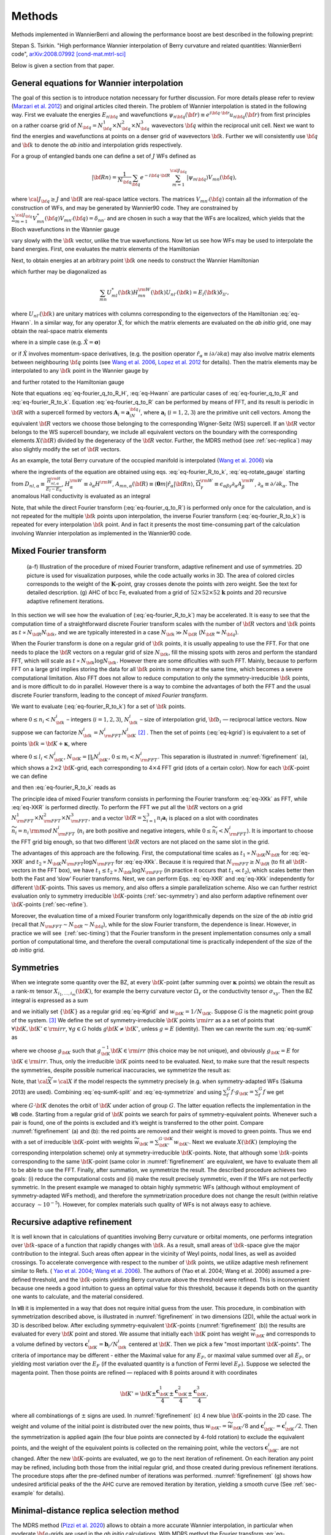 *********************
Methods 
*********************

Methods implemented in WannierBerri and allowing the performance boost are best described in the following preprint: 

Stepan S. Tsirkin. "High performance Wannier interpolation of Berry curvature and related quantities: WannierBerri code",   `arXiv:2008.07992 [cond-mat.mtrl-sci] <https://arxiv.org/abs/2008.07992>`_

Below is given a section from that paper. 

.. _sec-wanfun:

General equations for Wannier interpolation
-------------------------------------------------------

The goal of this section is to introduce notation necessary for further
discussion. For more details please refer to review (`Marzari et al. 2012 <https://journals.aps.org/rmp/abstract/10.1103/RevModPhys.84.1419>`_) 
and original articles cited therein. The problem of Wannier
interpolation is stated in the following way. First we evaluate the
energies :math:`E_{n{\bf q}}` and wavefunctions
:math:`\psi_{n{\bf q}}({\bf r})\equiv e^{i{\bf q}\cdot{\bf r}}u_{n{\bf q}}({\bf r})`
from first principles on a rather coarse grid of
:math:`N_{\bf q}=N_{\bf q}^1\times N_{\bf q}^2\times N_{\bf q}^3`
wavevectors :math:`{\bf q}` within the reciprocal unit cell. Next we
want to find the energies and wavefunctions at points on a denser grid
of wavevectors :math:`{\bf k}`. Further we will consistently use
:math:`{\bf q}` and :math:`{\bf k}` to denote the *ab initio* and
interpolation grids respectively.

For a group of entangled bands one can define a set of :math:`J` WFs
defined as

.. math:: \vert{\bf R}n\rangle=\frac{1}{N_{\bf q}}\sum_{\bf q}e^{-i{\bf q}\cdot{\bf R}} \sum_{m=1}^{{\cal J}_{\bf q}} \vert\psi_{m{\bf q}}\rangle V_{mn}({\bf q}),

where :math:`{\cal J}_{\bf q}\ge J` and :math:`{\bf R}` are real-space
lattice vectors. The matrices :math:`V_{mn'}({\bf q})` contain all the
information of the construction of WFs, and may be generated by
Wannier90 code. They are constrained by
:math:`\sum_{m=1}^{{\cal J}_{\bf q}} V^*_{mn}({\bf q})V_{mn'}({\bf q})=\delta_{nn'}`
and are chosen in such a way that the WFs are localized, which yields
that the Bloch wavefunctions in the Wannier gauge

.. math::
   :label: eq-psiW

   \vert\psi_{n{\bf k}}^{\rm W}\rangle \equiv e^{i{\bf k}\cdot{\bf r}}\vert u_{n{\bf k}}^{\rm W}\rangle\equiv  \sum_{{\bf R}}e^{i{\bf k}\cdot{\bf R}}\vert{\bf R}n\rangle  \label{eq:psiW}

vary slowly with the :math:`{\bf k}` vector, unlike the true
wavefunctions. Now let us see how WFs may be used to interpolate the
band energies. First, one evaluates the matrix elements of the
Hamiltonian

.. math::
   :label: eq-fourier_q_to_R_H

   \begin{gathered}
       H_{mn}({\bf R})\equiv\frac{1}{N_{\bf q}}\sum_{\bf q}e^{-i{\bf q}\cdot{\bf R}} \langle\psi_{m{\bf q}}^{\rm W}\vert\hat{H}\vert\psi_{n{\bf q}}^{\rm W}\rangle=\\
       =\frac{1}{N_{\bf q}}\sum_{\bf q}e^{-i{\bf q}\cdot{\bf R}}\sum_{l}V^*_{lm}({\bf q})E_{l{\bf q}}V_{ln}({\bf q}).
       \label{eq:fourier_q_to_R_H}\end{gathered}

Next, to obtain energies at an arbitrary point :math:`{\bf k}` one needs
to construct the Wannier Hamiltonian

.. math::
   :label: eq-Hwann

   H_{mn}^{\rm W}({\bf k})=\sum_{\bf R}H_{mn}({\bf R})e^{i{\bf k}\cdot{\bf R}}, \label{eq:Hwann}

which further may be diagonalized as

.. math:: \sum_{mn} U_{ml}^*({\bf k}) H_{mn}^{\rm W}({\bf k})U_{nl'}({\bf k})=E_l({\bf k}) \delta_{ll'},

where :math:`U_{nl'}({\bf k})` are unitary matrices with columns
corresponding to the eigenvectors of the Hamiltonian
:eq:`eq-Hwann`. In a similar way, for any operator
:math:`\hat{X}`, for which the matrix elements are evaluated on the *ab
initio* grid, one may obtain the real-space matrix elements

.. math::
   :label: eq-fourier_q_to_R

   X_{mn}({\bf R})\equiv\frac{1}{N_{\bf q}}\sum_{\bf q}e^{-i{\bf q}\cdot{\bf R}} X_{mn}^{\text{W}}({\bf q}), \label{eq:fourier_q_to_R}

where in a simple case (e.g. :math:`\hat{X}=\boldsymbol{\sigma}`)

.. math::
   :label: eq-H_to_W

   X_{mn}^{\text{W}}({\bf q})= \sum_{ll'}V_{lm}^*({\bf q}) \langle\psi_{m{\bf q}}\vert\hat{X}\vert\psi_{n{\bf q}}\rangle V_{l'n}({\bf q}), \label{eq:H_to_W}

or if :math:`\hat{X}` involves momentum-space derivatives, (e.g. the
position operator
:math:`\hat{r}_\alpha\equiv i\partial/\partial k\alpha`) may also
involve matrix elements between neighbouring :math:`{\bf q}` points (see
`Wang et al. 2006 <https://journals.aps.org/prb/abstract/10.1103/PhysRevB.74.195118>`_, 
`Lopez et al. 2012 <https://doi.org/10.1103/PhysRevB.85.014435.>`_ for details). Then the matrix
elements may be interpolated to any :math:`{\bf k}` point in the Wannier
gauge by

.. math::
   :label: eq-fourier_R_to_k

   X_{mn}^{\rm W}({\bf k})=\sum_{\bf R}X_{mn}({\bf R})e^{i{\bf k}\cdot{\bf R}} , \label{eq:fourier_R_to_k}

and further rotated to the Hamiltonian gauge

.. math::
   :label: eq-rotate_gauge

   \overline{X}_{mn}^{\rm H}({\bf k})=\left( U^\dagger\cdot X^{\rm W}\cdot U \right)_{mn} . \label{eq:rotate_gauge}

Note that equations :eq:`eq-fourier_q_to_R_H`,
:eq:`eq-Hwann` are particular cases of
:eq:`eq-fourier_q_to_R` and
:eq:`eq-fourier_R_to_k`. Equation
:eq:`eq-fourier_q_to_R` can be performed by means
of FFT, and its result is periodic in :math:`{\bf R}` with a supercell
formed by vectors :math:`\mathbf{A}_i=\mathbf{a}_iN_{\bf q}^i`, where
:math:`\mathbf{a}_i` (:math:`i=1,2,3`) are the primitive unit cell
vectors. Among the equivalent :math:`{\bf R}` vectors we choose those
belonging to the corresponding Wigner-Seitz (WS) supercell. If an
:math:`{\bf R}` vector belongs to the WS supercell boundary, we include
all equivalent vectors on the boundary with the corresponding elements
:math:`X({\bf R})` divided by the degeneracy of the :math:`{\bf R}`
vector. Further, the MDRS method (see :ref:`sec-replica`) may also slightly modify the set
of :math:`{\bf R}` vectors.

As an example, the total Berry curvature of the occupied manifold is
interpolated (`Wang et al. 2006 <https://journals.aps.org/prb/abstract/10.1103/PhysRevB.74.195118>`_) via

.. math::
   :label: eq-Berry-wanint

   \begin{gathered}
   \Omega_\gamma ({\bf k}) =   {\rm Re\,}\sum_n^{\text{occ}}\overline{\Omega}^{\rm H}_{nn,\gamma}
   -2\epsilon_{\alpha\beta\gamma}{\rm Re\,}\sum_n^{\text{occ}}\sum_l^{\text{unocc}}D_{nl,\alpha}\overline{A}^{\rm H}_{ln,\beta}  \\
    +\epsilon_{\alpha\beta\gamma}{\rm Im\,}\sum_n^{\text{occ}}\sum_l^{\text{unocc}}D_{nl,\alpha} D_{ln,\beta} ,
   \label{eq:Berry-wanint}\end{gathered}

where the ingredients of the equation are obtained using
eqs. :eq:`eq-fourier_R_to_k`,
:eq:`eq-rotate_gauge` starting from
:math:`D_{nl,\alpha}\equiv\frac{\overline{H}_{nl,\alpha}^{\rm H}}{E_l-E_n}`,
:math:`H_\alpha^{\rm W}\equiv\partial_\alpha H^{\rm W}`,
:math:`A_{mn,\alpha}({\bf R})\equiv\langle\mathbf{0}m\vert\hat{r}_\alpha\vert{\bf R}n\rangle`,
:math:`\overline{\Omega}_\gamma^{\rm W} \equiv\epsilon_{\alpha\beta\gamma}\partial_\alpha A^{\rm W}_\beta`,
:math:`\partial_\alpha\equiv \partial/\partial{k_\alpha}`. The anomalous
Hall conductivity is evaluated as an integral

.. math::
   :label: eq-AHC

   \sigma_{\alpha\beta}^{\rm AHE}=-\frac{e^2}{\hbar}\epsilon_{\alpha\beta\gamma}\int \frac{d{\bf k}}{(2\pi)^3}\Omega_\gamma({\bf k}).
       \label{eq:AHC}

Note, that while the direct Fourier transform
(:eq:`eq-fourier_q_to_R`) is performed only once
for the calculation, and is not repeated for the multiple
:math:`{\bf k}` points upon interpolation, the inverse Fourier transform
(:eq:`eq-fourier_R_to_k`) is repeated for every
interpolation :math:`{\bf k}` point. And in fact it presents the most
time-consuming part of the calculation involving Wannier interpolation
as implemented in the Wannier90 code.


.. _sec-FFT:

Mixed Fourier transform 
--------------------------------

.. _figrefinement:
.. figure:: imag/figures/refinement.pdf.svg
   :width: 100%

   (a-f) Illustration of the procedure of mixed Fourier transform, adaptive refinement and use of symmetries. 
   2D picture is used for visualization purposes, while the code actually works in 3D.  
   The area of colored circles corresponds to the weight of the :math:`\mathbf{K}`-point, 
   gray crosses denote the points with zero weight. See the text for detailed description. 
   (g) AHC of bcc Fe, evaluated from a grid of :math:`52\times 52\times 52` :math:`\mathbf{k}` points and 20 recursive adaptive refinement iterations.

In this section we will see how the evaluation of
(:eq:`eq-fourier_R_to_k`) may be accelerated. It is
easy to see that the computation time of a straightforward discrete
Fourier transform scales with the number of :math:`{\bf R}` vectors and
:math:`{\bf k}` points as :math:`t\propto N_{\bf R}N_{\bf k}`, and we
are typically interested in a case :math:`N_{\bf k}\gg N_{\bf R}`
(:math:`N_{\bf R}\approx N_{\bf q}`).

When the Fourier transform is done on a regular grid of :math:`{\bf k}`
points, it is usually appealing to use the FFT. For that one needs to
place the :math:`{\bf R}` vectors on a regular grid of size
:math:`N_{\bf k}`, fill the missing spots with zeros and perform the
standard FFT, which will scale as
:math:`t\propto N_{\bf k}\log{N_{\bf k}}`. However there are some
dificulties with such FFT. Mainly, because to perform FFT on a large
grid implies storing the data for all :math:`{\bf k}` points in memory
at the same time, which becomes a severe computational limitation. Also
FFT does not allow to reduce computation to only the
symmetry-irreducible :math:`{\bf k}` points, and is more difficult to do
in parallel. However there is a way to combine the advantages of both
the FFT and the usual discrete Fourier transform, leading to the concept
of *mixed Fourier transform*.

We want to evaluate (:eq:`eq-fourier_R_to_k`) for a
set of :math:`{\bf k}` points.

.. math::
   :label: eq-kgrid

   {\bf k}_{n_1,n_2,n_3}=\frac{n_1}{N_{\bf k}^1}{\bf b}_1 +\frac{n_2}{N_{\bf k}^2}{\bf b}_2 +\frac{n_3}{N_{\bf k}^3}{\bf b}_3 ,   \label{eq:kgrid}

where :math:`0\le n_i< N_{\bf k}^i` – integers (:math:`i=1,2,3`),
:math:`N_{\bf k}^i` – size of interpolation grid, :math:`{\bf b}_i` —
reciprocal lattice vectors. Now suppose we can factorize
:math:`N_{\bf k}^i=N_{\rm FFT}^i N_{\bf K}^i`\  [2]_ . Then the set of
points (:eq:`eq-kgrid`) is equivalent to a set of points
:math:`{\bf k}={\bf K}+\boldsymbol{\kappa}`, where

.. math::
   :label: eq-Kgrid

   \begin{aligned}
   {\bf K}_{l_1,l_2,l_3}&=&\frac{l_1}{N_{\bf k}^1}{\bf b}_1 +\frac{l_2}{N_{\bf k}^2}{\bf b}_2 +\frac{l_3}{N_{\bf k}^3}{\bf b}_3,  \label{eq:Kgrid}  \\
   \boldsymbol{\kappa}_{m_1,m_2,m_3}&=&\frac{m_1}{N_{\rm FFT}^1}{\bf b}_1 +\frac{m_2}{N_{\rm FFT}^2}{\bf b}_2 +\frac{m_3}{N_{\rm FFT}^3}{\bf b}_3,    \end{aligned}

where :math:`0\le l_i< N_{\bf K}^i`,
:math:`N_{\bf K}=\prod_i N_{\bf K}^i`, :math:`0\le m_i< N_{\rm FFT}^i`.
This separation is illustrated in
:numref:`figrefinement` (a), which shows a
2\ :math:`\times`\ 2 :math:`{\bf K}`-grid, each corresponding to
4\ :math:`\times`\ 4 FFT grid (dots of a certain color). Now for each
:math:`{\bf K}`-point we can define

.. math::
   :label: eq-XKR

   X_{mn}({\bf K},{\bf R})\equiv X_{mn}({\bf R})e^{i{\bf K}\cdot{\bf R}} \label{eq:XKR}

and then :eq:`eq-fourier_R_to_k` reads as

.. math::
   :label: eq-XKk

   X_{mn}^{\rm W}({\bf k}={\bf K}+\boldsymbol{\kappa}) = \sum_{\bf R}X_{mn}({\bf K},{\bf R})e^{i\boldsymbol{\kappa}\cdot{\bf R}} \label{eq:XKk}

The principle idea of mixed Fourier transform consists in performing the
Fourier transform :eq:`eq-XKk` as FFT, while
:eq:`eq-XKR` is performed directly. To perform the FFT we put
all the :math:`{\bf R}` vectors on a grid
:math:`N_{\rm FFT}^1\times N_{\rm FFT}^2\times N_{\rm FFT}^3`, and a
vector :math:`{\bf R}=\sum_{i=1}^3 n_i\mathbf{a}_i` is placed on a slot
with coordinates :math:`\widetilde{n}_i= n_i\,{\rm mod}\,N_{\rm FFT}^i`
(:math:`n_i` are both positive and negative integers, while
:math:`0\le \widetilde{n}_i<N_{\rm FFT}^i`). It is important to choose
the FFT grid big enough, so that two different :math:`{\bf R}` vectors
are not placed on the same slot in the grid.

The advantages of this approach are the following. First, the
computational time scales as :math:`t_1\propto N_{\bf K}N_{\bf R}` for
:eq:`eq-XKR` and
:math:`t_2\propto N_{\bf K}N_{\rm FFT}\log N_{\rm FFT}` for
:eq:`eq-XKk`. Because it is required that
:math:`N_{\rm FFT}\ge N_{\bf R}` (to fit all :math:`{\bf R}`-vectors in
the FFT box), we have
:math:`t_1 \le t_2 \propto N_{\bf k}\log N_{\rm FFT}` (in practice it
occurs that :math:`t_1 \ll t_2`), which scales better then both the Fast
and ’slow’ Fourier transforms. Next, we can perform
Eqs. :eq:`eq-XKR` and :eq:`eq-XKk` independently for
different :math:`{\bf K}`-points. This saves us memory, and also offers
a simple parallelization scheme. Also we can further restrict evaluation
only to symmetry irreducible :math:`{\bf K}`-points
(:ref:`sec-symmetry`) and also perform adaptive
refinement over :math:`{\bf K}`-points
(:ref:`sec-refine`).

Moreover, the evaluation time of a mixed Fourier transform only
logarithmically depends on the size of the *ab initio* grid (recall that
:math:`N_{\rm FFT}\sim N_{\bf R}\sim N_{\bf q}`), while for the slow
Fourier transform, the dependence is linear. However, in practice we
will see  (:ref:`sec-timing`) that the Fourier transform in
the present implementation consumes only a small portion of
computational time, and therefore the overall computational time is
practically independent of the size of the *ab initio* grid.


.. _sec-symmetry:

Symmetries 
-------------------------

When we integrate some quantity over the BZ, at every
:math:`{\bf K}`-point (after summing over :math:`\boldsymbol{\kappa}`
points) we obtain the result as a rank-:math:`m` tensor
:math:`X_{i_1,\ldots,i_m}({\bf K})`, for example the berry curvature
vector :math:`\Omega_\gamma` or the conductivity tensor
:math:`\sigma_{xy}`. Then the BZ integral is expressed as a sum

.. math::
   :label: eq-sumK

   {\cal X}=\sum_{\bf K}^{\rm all}  X({\bf K})w_{\bf K}\label{eq:sumK}

and we initially set :math:`\{{\bf K}\}` as a regular grid
:eq:`eq-Kgrid` and :math:`w_{\bf K}=1/N_{\bf K}`. Suppose
:math:`G` is the magnetic point group of the system. [3]_ We define the
set of symmetry-irreducible :math:`{\bf K}` points :math:`\rm irr` as a
a set of points that :math:`\forall {\bf K},{\bf K}'\in{\rm irr}`,
:math:`\forall g\in G` holds :math:`g{\bf K}\neq{\bf K}'`, unless
:math:`g=E` (identity). Then we can rewrite the sum
:eq:`eq-sumK` as

.. math::
   :label: eq-sumK-split

   {\cal X}=\sum_{\bf K}^{\rm all}  g_{\bf K}X(g_{\bf K}^{-1}{\bf K})w_{\bf K}
         \label{eq:sumK-split}

where we choose :math:`g_{\bf K}` such that
:math:`g_{\bf K}^{-1}{\bf K}\in{\rm irr}` (this choice may be not
unique), and obviously :math:`g_{\bf K}=E` for
:math:`{\bf K}\in{\rm irr}`. Thus, only the irreducible :math:`{\bf K}`
points need to be evaluated. Next, to make sure that the result respects
the symmetries, despite possible numerical inaccuracies, we symmetrize
the result as:

.. math::
   :label: eq-symmetrize

   {\cal\widetilde X} = \frac{1}{|G|}\sum_f^{G} f {\cal X}.   \label{eq:symmetrize}

Note, that :math:`{\cal\widetilde X}={\cal X}` if the model respects the
symmetry precisely (e.g. when symmetry-adapted WFs (Sakuma 2013) are
used). Combining :eq:`eq-sumK-split` and
:eq:`eq-symmetrize` and using
:math:`\sum_f^{G} f\cdot g_{\bf K}= \sum_f^{G} f` we get

.. math::
   :label: eq-symmetrize-final

   {\cal\widetilde X}= \frac{1}{|G|}\sum_f^{G} f \left[\sum_{\bf K}^{\rm irr}  X({\bf K}) \left( \sum_{{\bf K}'}^{G\cdot{\bf K}} w_{{\bf K}'} \right) \right] , \label{eq:symmetrize-final}

where :math:`G\cdot{\bf K}` denotes the orbit of :math:`{\bf K}` under
action of group :math:`G`. The latter equation reflects the
implementation in the ``WB`` code. Starting from a regular grid of
:math:`{\bf K}` points we search for pairs of symmetry-equivalent
points. Whenever such a pair is found, one of the points is excluded and
it’s weight is transferred to the other point. Compare
:numref:`figrefinement` (a) and (b): the red
points are removed and their weight is moved to green points. Thus we
end with a set of irreducible :math:`{\bf K}`-point with weights
:math:`\widetilde{w}_{\bf K}=\sum_{{\bf K}'}^{G\cdot{\bf K}} w_{{\bf K}'}`.
Next we evaluate :math:`X({\bf K})` (employing the corresponding
interpolation scheme) only at symmetry-irreducible
:math:`{\bf K}`-points. Note, that although some :math:`{\bf k}`-points
corresponding to the same :math:`{\bf K}`-point (same color in
:numref:`figrefinement` are equivalent, we have to
evaluate them all to be able to use the FFT. Finally, after summation,
we symmetrize the result. The described procedure achieves two goals:
(i) reduce the computational costs and (ii) make the result precisely
symmetric, even if the WFs are not perfectly symmetric. In the present
example we managed to obtain highly symmetric WFs (although without
employment of symmetry-adapted WFs method), and therefore the
symmetrization procedure does not change the result (within relative
accuracy :math:`\sim 10^{-5}`). However, for complex materials such
quality of WFs is not always easy to achieve.


.. _sec-refine:

Recursive adaptive refinement  
-------------------------------

It is well known that in calculations of quantities involving Berry
curvature or orbital moments, one performs integration over
:math:`{\bf k}`-space of a function that rapidly changes with
:math:`{\bf k}`. As a result, small areas of :math:`{\bf k}`-space give
the major contribution to the integral. Such areas often appear in the
vicinity of Weyl points, nodal lines, as well as avoided crossings. To
accelerate convergence with respect to the number of :math:`{\bf k}`
points, we utilize adaptive mesh refinement similar to Refs. (
`Yao et al. 2004 <https://doi.org/10.1103/PhysRevLett.92.037204.>`_; 
`Wang et al. 2006 <https://journals.aps.org/prb/abstract/10.1103/PhysRevB.74.195118>`_). The authors of (Yao et al. 2004; Wang et al.
2006) assumed a pre-defined threshold, and the :math:`{\bf k}`-points
yielding Berry curvature above the threshold were refined. This is
inconvenient because one needs a good intuition to guess an optimal
value for this threshold, because it depends both on the quantity one
wants to calculate, and the material considered.

In ``WB`` it is implemented in a way that does not require initial guess
from the user. This procedure, in combination with symmetrization
described above, is illustrated in
:numref:`figrefinement` in two dimensions (2D),
while the actual work in 3D is described below. After excluding
symmetry-equivalent :math:`{\bf K}`-points
(:numref:`figrefinement` (b)) the results are
evaluated for every :math:`{\bf K}` point and stored. We assume that
initially each :math:`{\bf K}` point has weight
:math:`\widetilde{w}_{\bf K}` and corresponds to a volume defined by
vectors :math:`\mathbf{c}_{\bf K}^i=\mathbf{b}_i/N_{\bf k}^i` centered
at :math:`{\bf K}`. Then we pick a few "most important
:math:`{\bf K}`-points". The criteria of importance may be different -
either the Maximal value for any :math:`E_F`, or maximal value summed
over all :math:`E_F`, or yielding most variation over the :math:`E_F`
(if the evaluated quantity is a function of Fermi level :math:`E_F`).
Suppose we selected the magenta point. Then those points are refined —
replaced with 8 points around it with coordinates

.. math:: {\bf K}'={\bf K}\pm\frac{\mathbf{c}_{\bf K}^1}{4}\pm\frac{\mathbf{c}_{\bf K}^2}{4}\pm\frac{\mathbf{c}_{\bf K}^3}{4},

where all combinationgs of :math:`\pm` signs are used. In
:numref:`figrefinement` (c) 4 new blue
:math:`{\bf K}`-points in the 2D case. The weight and volume of the
initial point is distributed over the new points, thus
:math:`w_{{\bf K}'}=\widetilde{w}_{\bf K}/8` and
:math:`\mathbf{c}_{{\bf K}'}^i=\mathbf{c}_{{\bf K}}^i/2`. Then the
symmetrization is applied again (the four blue points are connected by
4-fold rotation) to exclude the equivalent points, and the weight of the
equivalent points is collected on the remaining point, while the vectors
:math:`\mathbf{c}_{{\bf K}'}^i` are not changed. After the new
:math:`{\bf K}`-points are evaluated, we go to the next iteration of
refinement. On each iteration any point may be refined, including both
those from the initial regular grid, and those created during previous
refinement iterations. The procedure stops after the pre-defined number
of iterations was performed.
:numref:`figrefinement` (g) shows how undesired
artificial peaks of the the AHC curve are removed iteration by
iteration, yielding a smooth curve (See :ref:`sec-example` for details).



.. _sec-replica:

Minimal-distance replica selection method
-------------------------------------------

The MDRS method (`Pizzi et al. 2020 <https://doi.org/10.1088/1361-648x/ab51ff.>`_) allows to obtain a more accurate
Wannier interpolation, in particular when moderate :math:`{\bf q}`-grids
are used in the *ab initio* calculations. With MDRS method the Fourier
transform :eq:`eq-fourier_R_to_k` is modified in
the following way:

.. math::
   :label: eq-replica

   X_{mn}^{\rm W}({\bf k})=\sum_{\bf R}\frac{1}{{\cal N}_{mn{\bf R}}} X_{mn}({\bf R})\sum_{j=1}^{{\cal N}_{mn{\bf R}}} e^{i{\bf k}\cdot\left({\bf R}+\mathbf{T}_{mn{\bf R}}^{(j)}\right)} ,\label{eq:replica}

where :math:`\mathbf{T}_{mn{\bf R}}^{(j)}` are
:math:`{\cal N}_{mn{\bf R}}` lattice vectors that minimise the distance
:math:`|{\bf r}_m-({\bf r}_n+{\bf R}+{\bf T})|` for a given set
:math:`m,n,{\bf R}`. However, the evaluation of
:eq:`eq-replica` is quite slower than
:eq:`eq-fourier_R_to_k`, because every
:math:`{\bf k},m,n,{\bf R}` an extra loop over :math:`j` is needed.
Therefore calculations employing MDRS in ``postw90.x`` (which is enabled
by default) takes more time. Instead it is convenient to re-define the
modified real-space matrix elements as

.. math::
   :label: eq-replica1

   \widetilde{X}_{mn}({\bf R}) = \sum_{{\bf R}'} \frac{1}{{\cal N}_{mn{\bf R}'}} X_{mn}({\bf R}') \sum_{j=1}^{{\cal N}_{mn{\bf R}'}}   \delta_{{\bf R},{\bf R}'+\mathbf{T}_{mn{\bf R}'}^{(j)}}\label{eq:replica1}

only once for the calculation, and then the transformation to
:math:`{\bf k}`-space is performed via

.. math::
   :label: eq-replica2

   X_{mn}^{\rm W}({\bf k})=\sum_{\bf R}e^{i{\bf k}{\bf R}} \widetilde{X}_{mn}({\bf R}). \label{eq:replica2}

Note, that the set of :math:`{\bf R}` vectors in
:eq:`eq-replica1` is increased compared to the initial
set of vectors in :eq:`eq-fourier_q_to_R` in order
to fit all nonzero elements :math:`\widetilde{X}_{mn}({\bf R})` Equation
:eq:`eq-replica2` having essentially same form as
:eq:`eq-fourier_R_to_k`, can be evaluated via mixed
Fourier transform, as described in :ref:`sec-FFT`.

Thus the MDRS method implemented in ``WB`` via
Eqs. :eq:`eq-replica1`-:eq:`eq-replica2`,
and has practically no extra computational cost, while giving notable
accuracy improvement.


.. _sec-fermisea:

Scanning multiple Fermi levels 
---------------------------------------------

It is often needed to study anomalous Hall conductivity (AHC) not only
for the pristine Fermi level :math:`E_F`, but considering it as a free
parameter :math:`\epsilon`. On the one hand it gives an estimate of the
accuracy of the calculation, e.g. sharp spikes may indicate that the
result is not converged. On the other hand :math:`\epsilon`-dependence
gives access to the question of the influence of doping and temperature,
and also allows calculation of anomalous Nernst effect
:eq:`eq-ANE`. As implemented in ``postw90.x``, evaluation of
multiple Fermi levels has a large computational cost. However there is a
way to perform the computation of AHC for multiple Fermi levels without
extra computational costs. To show this let’s rewrite
:eq:`eq-Berry-wanint`, :eq:`eq-AHC` as
:math:`\sigma_{\alpha\beta}(\epsilon)=-\epsilon_{\alpha\beta\gamma}\frac{e^2}{\hbar}\Omega_\gamma(\epsilon)`,
where
:math:`\Omega_\gamma(\epsilon)=\sum_{\bf K}w_{\bf K}\Omega_\gamma({\bf K},\epsilon)`
and

.. math::
   :label: eq-Osum-o-uo

   \Omega ({\bf K},\epsilon) = \sum_{\boldsymbol{\kappa}}\left( \sum_n^{O({\bf k},\epsilon)} P_n({\bf k}) + \sum_l^{U({\bf k},\epsilon)}\sum_n^{O({\bf k},\epsilon)} Q_{ln}({\bf k}) \right),
   \label{eq:Osum-o-uo}

where :math:`{\bf k}={\bf K}+\boldsymbol{\kappa}`, the definitions of
:math:`P_n` and :math:`Q_{ln}` straightly follow from
:eq:`eq-Berry-wanint`, and we omit the cartesian
index :math:`\gamma` further in this subsection. Now suppose we want to
evaluate :math:`\Omega(\epsilon_i)` for a series of Fermi levels
:math:`\epsilon_i`. For different :math:`{\bf k}`-points and Fermi
levels :math:`\epsilon` the sets of occupied :math:`O({\bf k},\epsilon)`
and unoccupied states :math:`U({\bf k},\epsilon)` change and repeating
this summations many times may be computationally heavy. Instead we note
that when going from one Fermi level :math:`\epsilon_i` to another
:math:`\epsilon_{i+1}` only a few states at a few
:math:`\boldsymbol{\kappa}`-points change from unoccupied to occupied.
Let’s denote the set of such :math:`\boldsymbol{\kappa}`-points as
:math:`\delta \kappa_i` then, the change of the total Berry curvature is

.. math::
   :label: eq-deltamu

   \begin{gathered}
   \delta{\Omega}_i \equiv  \Omega(\epsilon_{i+1})-{\Omega}(\epsilon_i)=\\=
    \sum_{\bf k}^{\delta \kappa_i} \left(  \sum_n^{O({\bf k},\epsilon_{i+1})} P_n({\bf k}) + \sum_l^{U({\bf k},\epsilon_{i+1})}\sum_n^{O({\bf k},\epsilon_{i+1})} Q_{ln}({\bf k}) -
     \sum_n^{O({\bf k},\epsilon_{i})} P_n({\bf k}) - \sum_l^{U({\bf k},\epsilon_{i})}\sum_n^{O({\bf k},\epsilon_{i})} Q_{ln}({\bf k}) \right)= \\=
   \sum_{\bf k}^{\delta \kappa_i} \left( \sum_n^{\delta O_i({\bf k})} P_n + 
   \sum_l^{U({\bf k},\epsilon_{i+1})}\sum_n^{\delta O_i({\bf k})} Q_{ln}({\bf k})
   -\sum_l^{\delta O_i({\bf k})}\sum_n^{O({\bf k},\epsilon_i)} Q_{ln}({\bf k}) \right),
   \label{eq:deltamu}\end{gathered}

where
:math:`\delta O_i({\bf k})\equiv O({\bf k},\epsilon_{i+1})-O({\bf k},\epsilon_{i})`.
Note that if the step :math:`\epsilon_{i+1}-\epsilon_i` is small, then
:math:`\delta \kappa_i` and :math:`\delta O_i({\bf k})` include only few
elements, if not empty. Hence the evaluation of
:eq:`eq-deltamu` will be very fast. Thus, the full
summation :eq:`eq-Osum-o-uo` is needed only for the
first Fermi level.

In a similar way this approach may be applied to orbital magnetization
and other Fermi-sea properties. E.g. the orbital magnetization may be
written as

.. math::
   :label: eq-Morb-wanint

   \begin{aligned}
   M_\gamma ({\bf k}) &=& \sum_n^{\text{occ}}{\rm Re\,}\left[\overline{C}^{\rm H}_{nn,\gamma} + E_n\overline{\Omega}^{\rm H}_{nn,\gamma}  \right] - \nonumber \\
   &&-2\epsilon_{\alpha\beta\gamma}\sum_l^{\text{unocc}}\sum_n^{\text{occ}}{\rm Re\,}\left[D_{nl,\alpha}(\overline{B}^{\rm H}_{ln,\beta}+ \overline{A}^{\rm H}_{ln,\beta}E_n)\right] \nonumber\\
   &&+\epsilon_{\alpha\beta\gamma}{\rm Im\,}\sum_l^{\text{unocc}}\sum_n^{\text{occ}}D_{nl,\alpha} (E_l+E_n) D_{ln,\beta}
   \label{eq:Morb-wanint}\end{aligned}

where
:math:`C_{mn,\gamma}({\bf R})\equiv\epsilon_{\alpha\beta\gamma}\langle\mathbf{0}m\vert r_\alpha\cdot\hat{H}\cdot(r_\beta-R_\beta)\vert{\bf R}n\rangle`,
:math:`B_{mn,\beta}({\bf R})\equiv\langle\mathbf{0}m\vert\hat{H}\cdot(r_\beta-R_\beta)\vert{\bf R}n\rangle`
and the other ingredients were explained under
:eq:`eq-Berry-wanint`.
Equation :eq:`eq-Morb-wanint` is written following the
approach of Ref. , but the result has a different form, which can be
straightforwardly processed by analogy with
:eq:`eq-Osum-o-uo` and :eq:`eq-deltamu`,
where the first line of :eq:`eq-Morb-wanint` expresses
:math:`P_n({\bf k})` while the second and third lines correspond to
:math:`Q_{ln}({\bf k})`.


.. [2]
   This is always possible unless :math:`N_{\bf k}^i` is a prime number.
   But for really dense grids, we can adjust :math:`N_{\bf k}^i` a bit,
   to be factorizable in any way we want.

.. [3]
   Because :math:`X({\bf K})` is invariant under translations, here we
   are interested in the point group, rather then space group.

















